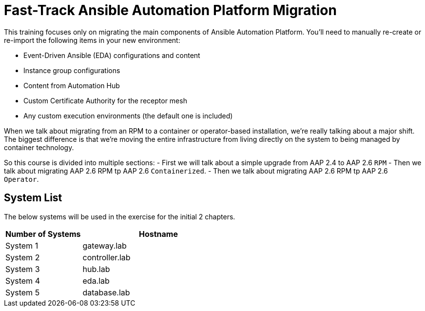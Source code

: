 = Fast-Track Ansible Automation Platform Migration

This training focuses only on migrating the main components of Ansible Automation Platform. You'll need to manually re-create or re-import the following items in your new environment:

- Event-Driven Ansible (EDA) configurations and content
- Instance group configurations
- Content from Automation Hub
- Custom Certificate Authority for the receptor mesh
- Any custom execution environments (the default one is included)

When we talk about migrating from an RPM to a container or operator-based installation, we're really talking about a major shift. The biggest difference is that we're moving the entire infrastructure from living directly on the system to being managed by container technology.

So this course is divided into multiple sections: 
- First we will talk about a simple upgrade from AAP 2.4 to AAP 2.6 `RPM` 
- Then we talk about migrating AAP 2.6 RPM tp AAP 2.6 `Containerized`. 
- Then we talk about migrating AAP 2.6 RPM tp AAP 2.6 `Operator`. 



## System List

The below systems will be used in the exercise for the initial 2 chapters.

[cols="1,2a", options="header"]
|===
|Number of Systems |Hostname
|System 1 |gateway.lab
|System 2 |controller.lab
|System 3 |hub.lab
|System 4 |eda.lab
|System 5 |database.lab
|===

